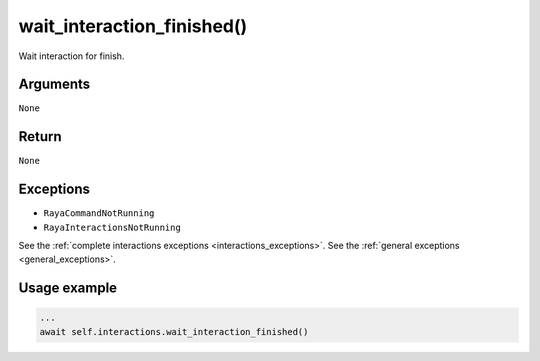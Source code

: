 ===============================
wait_interaction_finished()
===============================

.. raw:: html

    <hr/>
    
Wait interaction for finish.

Arguments
============

``None``

Return
============

``None``

Exceptions
============

-  ``RayaCommandNotRunning``
-  ``RayaInteractionsNotRunning``

See the :ref:`complete interactions exceptions <interactions_exceptions>`. See the :ref:`general
exceptions <general_exceptions>`.

Usage example
==============

.. code-block:: python

    ...
    await self.interactions.wait_interaction_finished()
